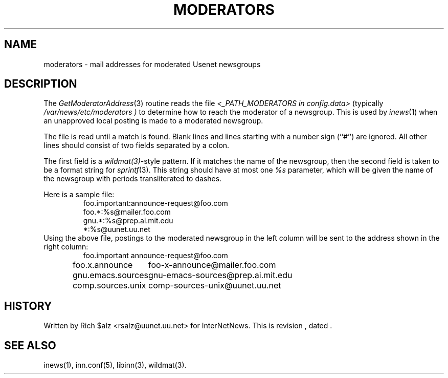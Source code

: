 .\" $Revision$
.TH MODERATORS 5
.SH NAME
moderators \- mail addresses for moderated Usenet newsgroups
.SH DESCRIPTION
The
.IR GetModeratorAddress (3)
routine reads the file
.I <_PATH_MODERATORS in config.data>
(typically 
.\" =()<.I @<typ_PATH_MODERATORS>@ )>()=
.I /var/news/etc/moderators )
to determine how to reach the moderator of a newsgroup.
This is used by
.IR inews (1)
when an unapproved local posting is made to a moderated newsgroup.
.PP
The file is read until a match is found.
Blank lines and lines starting with a number sign (``#'') are ignored.
All other lines should consist of two fields separated by a colon.
.PP
The first field is a
.IR wildmat(3) -style
pattern.
If it matches the name of the newsgroup, then the second field is taken to
be a format string for
.IR sprintf (3).
This string should have at most one
.I %s
parameter, which will be given the name of the newsgroup with periods
transliterated to dashes.
.PP
Here is a sample file:
.RS
.nf
foo.important:announce-request@foo.com
foo.*:%s@mailer.foo.com
gnu.*:%s@prep.ai.mit.edu
*:%s@uunet.uu.net
.fi
.RE
Using the above file, postings to the moderated newsgroup in the left
column will be sent to the address shown in the right column:
.RS
.nf
.ta \w'gnu.emacs.sources   'u
foo.important	announce-request@foo.com
foo.x.announce	foo-x-announce@mailer.foo.com
gnu.emacs.sources	gnu-emacs-sources@prep.ai.mit.edu
comp.sources.unix	comp-sources-unix@uunet.uu.net
.fi
.RE
.SH HISTORY
Written by Rich $alz <rsalz@uunet.uu.net> for InterNetNews.
.de R$
This is revision \\$3, dated \\$4.
..
.R$ $Id$
.SH "SEE ALSO"
inews(1), inn.conf(5), libinn(3), wildmat(3).
